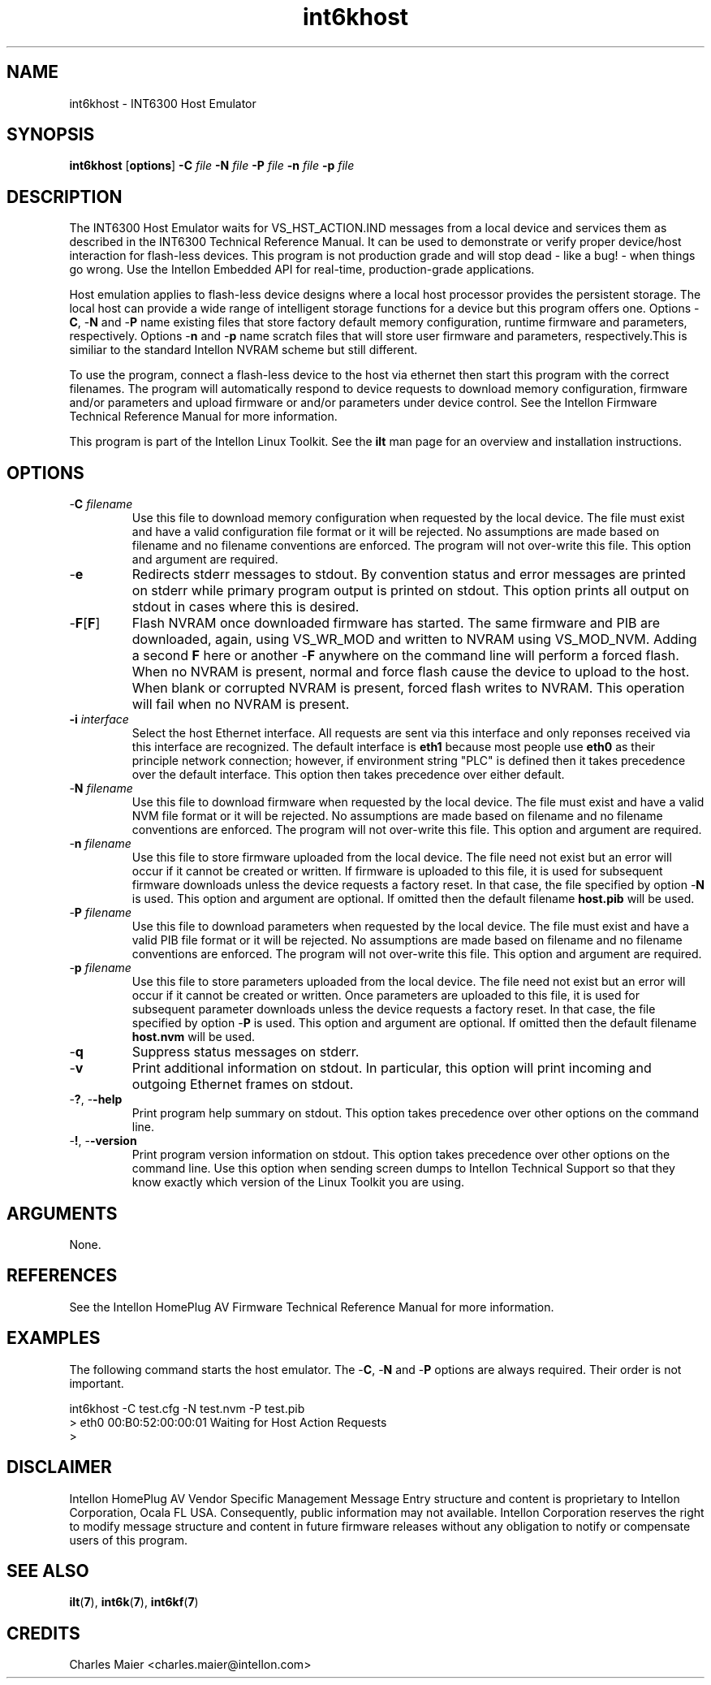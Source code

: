 .TH int6khost 7 "Intellon Corporation" "int6000-utils-linux" "Intellon Linux Toolkit"
.SH NAME
int6khost - INT6300 Host Emulator
.SH SYNOPSIS
.BR int6khost
.RB [ options ] 
.BR -C 
.IR file 
.BR -N 
.IR file 
.BR -P 
.IR file 
.BR -n 
.IR file 
.BR -p 
.IR file
.SH DESCRIPTION
The INT6300 Host Emulator waits for VS_HST_ACTION.IND messages from a local device and services them as described in the INT6300 Technical Reference Manual. It can be used to demonstrate or verify proper device/host interaction for flash-less devices. This program is not production grade and will stop dead - like a bug! - when things go wrong. Use the Intellon Embedded API for real-time, production-grade applications.
.P
Host emulation applies to flash-less device designs where a local host processor provides the persistent storage. The local host can provide a wide range of intelligent storage functions for a device but this program offers one. Options -\fBC\fR, -\fBN\fR and -\fBP\fR name existing files that store factory default memory configuration, runtime firmware and parameters, respectively. Options -\fBn\fR and -\fBp\fR name scratch files that will store user firmware and parameters, respectively.This is similiar to the standard Intellon NVRAM scheme but still different.
.P
To use the program, connect a flash-less device to the host via ethernet then start this program with the correct filenames. The program will automatically respond to device requests to download memory configuration, firmware and/or parameters and upload firmware or and/or parameters under device control. See the Intellon Firmware Technical Reference Manual for more information.
.P
This program is part of the Intellon Linux Toolkit. See the \fBilt\fR man page for an overview and installation instructions.
.SH OPTIONS
.TP
-\fBC \fIfilename\fR
Use this file to download memory configuration when requested by the local device. The file must exist and have a valid configuration file format or it will be rejected. No assumptions are made based on filename and no filename conventions are enforced. The program will not over-write this file. This option and argument are required.
.TP
.RB - e
Redirects stderr messages to stdout. By convention status and error messages are printed on stderr while primary program output is printed on stdout. This option prints all output on stdout in cases where this is desired.
.TP
-\fBF\fR[\fBF\fR]
Flash NVRAM once downloaded firmware has started. The same firmware and PIB are downloaded, again, using VS_WR_MOD and written to NVRAM using VS_MOD_NVM. Adding a second \fBF\fR here or another -\fBF\fR anywhere on the command line will perform a forced flash. When no NVRAM is present, normal and force flash cause the device to upload to the host. When blank or corrupted NVRAM is present, forced flash writes to NVRAM. This operation will fail when no NVRAM is present.  
.TP
\fB\-i \fIinterface\fR
Select the host Ethernet interface. All requests are sent via this interface and only reponses received via this interface are recognized. The default interface is \fBeth1\fR because most people use \fBeth0\fR as their principle network connection; however, if environment string "PLC" is defined then it takes precedence over the default interface. This option then takes precedence over either default.
.TP 
-\fBN \fIfilename\fR
Use this file to download firmware when requested by the local device. The file must exist and have a valid NVM file format or it will be rejected. No assumptions are made based on filename and no filename conventions are enforced. The program will not over-write this file. This option and argument are required.
.TP
-\fBn \fIfilename\fR
Use this file to store firmware uploaded from the local device. The file need not exist but an error will occur if it cannot be created or written. If firmware is uploaded to this file, it is used for subsequent firmware downloads unless the device requests a factory reset. In that case, the file specified by option -\fBN\fR is used. This option and argument are optional. If omitted then the default filename \fBhost.pib\fR will be used.
.TP
-\fBP \fIfilename\fR
Use this file to download parameters when requested by the local device. The file must exist and have a valid PIB file format or it will be rejected. No assumptions are made based on filename and no filename conventions are enforced. The program will not over-write this file. This option and argument are required.
.TP
-\fBp \fIfilename\fR
Use this file to store parameters uploaded from the local device. The file need not exist but an error will occur if it cannot be created or written. Once parameters are uploaded to this file, it is used for subsequent parameter downloads unless the device requests a factory reset. In that case, the file specified by option -\fBP\fR is used. This option and argument are optional. If omitted then the default filename \fBhost.nvm\fR will be used.
.TP
-\fBq\fP
Suppress status messages on stderr. 
.TP
-\fBv\fP
Print additional information on stdout. In particular, this option will print incoming and outgoing Ethernet frames on stdout.
.TP
-\fB?\fR, -\fB-help\fR
Print program help summary on stdout. This option takes precedence over other options on the command line. 
.TP
-\fB!\fR, -\fB-version\fR
Print program version information on stdout. This option takes precedence over other options on the command line. Use this option when sending screen dumps to Intellon Technical Support so that they know exactly which version of the Linux Toolkit you are using.
.SH ARGUMENTS
None.
.SH REFERENCES
See the Intellon HomePlug AV Firmware Technical Reference Manual for more information.
.SH EXAMPLES
The following command starts the host emulator. The -\fBC\fR, -\fBN\fR and -\fBP\fR options are always required. Their order is not important.
.PP
   int6khost -C test.cfg -N test.nvm -P test.pib
   > eth0 00:B0:52:00:00:01 Waiting for Host Action Requests
   > 
.SH DISCLAIMER
Intellon HomePlug AV Vendor Specific Management Message Entry structure and content is proprietary to Intellon Corporation, Ocala FL USA. Consequently, public information may not available. Intellon Corporation reserves the right to modify message structure and content in future firmware releases without any obligation to notify or compensate users of this program.
.SH SEE ALSO
.BR ilt ( 7 ), 
.BR int6k ( 7 ), 
.BR int6kf ( 7 )
.SH CREDITS
 Charles Maier <charles.maier@intellon.com>
